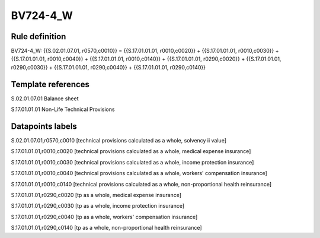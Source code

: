 =========
BV724-4_W
=========

Rule definition
---------------

BV724-4_W: {{S.02.01.07.01, r0570,c0010}} = {{S.17.01.01.01, r0010,c0020}} + {{S.17.01.01.01, r0010,c0030}} + {{S.17.01.01.01, r0010,c0040}} + {{S.17.01.01.01, r0010,c0140}} + {{S.17.01.01.01, r0290,c0020}} + {{S.17.01.01.01, r0290,c0030}} + {{S.17.01.01.01, r0290,c0040}} + {{S.17.01.01.01, r0290,c0140}}


Template references
-------------------

S.02.01.07.01 Balance sheet

S.17.01.01.01 Non-Life Technical Provisions


Datapoints labels
-----------------

S.02.01.07.01,r0570,c0010 [technical provisions calculated as a whole, solvency ii value]

S.17.01.01.01,r0010,c0020 [technical provisions calculated as a whole, medical expense insurance]

S.17.01.01.01,r0010,c0030 [technical provisions calculated as a whole, income protection insurance]

S.17.01.01.01,r0010,c0040 [technical provisions calculated as a whole, workers' compensation insurance]

S.17.01.01.01,r0010,c0140 [technical provisions calculated as a whole, non-proportional health reinsurance]

S.17.01.01.01,r0290,c0020 [tp as a whole, medical expense insurance]

S.17.01.01.01,r0290,c0030 [tp as a whole, income protection insurance]

S.17.01.01.01,r0290,c0040 [tp as a whole, workers' compensation insurance]

S.17.01.01.01,r0290,c0140 [tp as a whole, non-proportional health reinsurance]



